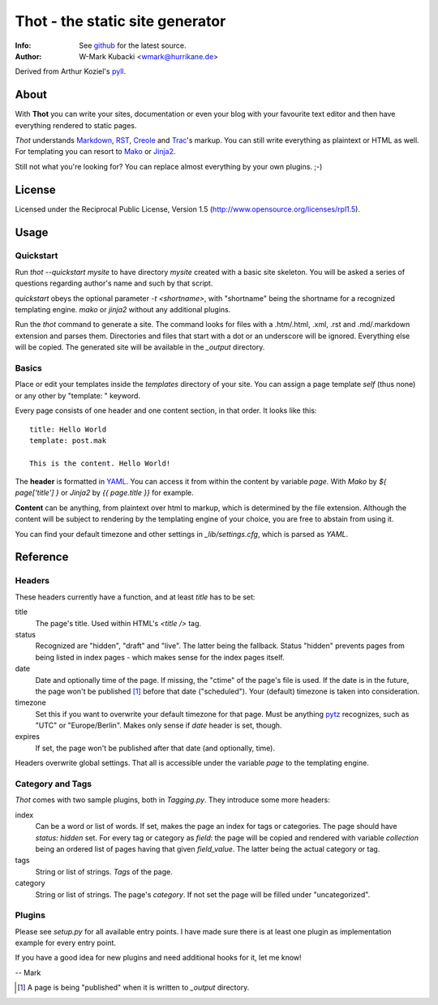 ====================================
Thot - the static site generator
====================================
:Info: See `github <http://github.com/wmark/thot>`_ for the latest source.
:Author: W-Mark Kubacki <wmark@hurrikane.de>

Derived from Arthur Koziel's `pyll <http://github.com/arthurk/pyll>`_.

About
=====
With **Thot** you can write your sites, documentation or even your blog with
your favourite text editor and then have everything rendered to static pages.

*Thot* understands Markdown_, RST_, Creole_ and Trac_'s
markup. You can still write everything as plaintext or HTML as well.
For templating you can resort to Mako_ or Jinja2_.

.. _Markdown: http://daringfireball.net/projects/markdown/syntax
.. _RST:      http://docutils.sourceforge.net/docs/user/rst/quickref.html
.. _Creole:   http://www.wikicreole.org/wiki/Creole1.0
.. _Trac:     http://trac.edgewall.org/wiki/WikiFormatting
.. _Mako:     http://www.makotemplates.org/
.. _Jinja2:   http://jinja.pocoo.org/

Still not what you're looking for? You can replace almost everything by your own
plugins. ;-)

License
========
Licensed under the Reciprocal Public License, Version 1.5
(http://www.opensource.org/licenses/rpl1.5).

Usage
========

Quickstart
------------
Run `thot --quickstart mysite` to have directory `mysite` created with a basic site
skeleton. You will be asked a series of questions regarding author's name and such by
that script.

`quickstart` obeys the optional parameter `-t <shortname>`, with "shortname" being
the shortname for a recognized templating engine. `mako` or `jinja2` without any
additional plugins.

Run the `thot` command to generate a site. The command looks for files with a .htm/.html,
.xml, .rst and .md/.markdown extension and parses them. Directories and files that start
with a dot or an underscore will be ignored. Everything else will be copied. The generated
site will be available in the `_output` directory.

Basics
--------
Place or edit your templates inside the `templates` directory of your site.
You can assign a page template `self` (thus none) or any other by "template: " keyword.

Every page consists of one header and one content section, in that order. It looks
like this:

::

    title: Hello World
    template: post.mak

    This is the content. Hello World!

The **header** is formatted in YAML_. You can access it from within the content by
variable `page`. With *Mako* by `${ page['title'] }` or *Jinja2* by `{{ page.title }}` for
example.

**Content** can be anything, from plaintext over html to markup, which is determined by
the file extension. Although the content will be subject to rendering by the templating
engine of your choice, you are free to abstain from using it.

You can find your default timezone and other settings in `_lib/settings.cfg`, which is
parsed as *YAML*.

.. _YAML: http://yaml.org/spec/1.1/

Reference
===========

Headers
----------
These headers currently have a function, and at least `title` has to be set:

title
  The page's title. Used within HTML's `<title />` tag.

status
  Recognized are "hidden", "draft" and "live". The latter being the fallback.
  Status "hidden" prevents pages from being listed in index pages - which makes sense
  for the index pages itself.

date
  Date and optionally time of the page. If missing, the "ctime" of the page's file is used.
  If the date is in the future, the page won't be published [1]_ before that date ("scheduled").
  Your (default) timezone is taken into consideration.

timezone
  Set this if you want to overwrite your default timezone for that page.
  Must be anything pytz_ recognizes, such as "UTC" or "Europe/Berlin".
  Makes only sense if `date` header is set, though.

expires
  If set, the page won't be published after that date (and optionally, time).

Headers overwrite global settings. That all is accessible under the variable `page`
to the templating engine.

.. _pytz: http://pytz.sourceforge.net/

Category and Tags
-------------------
*Thot* comes with two sample plugins, both in `Tagging.py`. They introduce some more headers:

index
  Can be a word or list of words. If set, makes the page an index for tags or categories.
  The page should have `status: hidden` set.
  For every tag or category as `field`: the page will be copied and rendered with variable
  `collection` being an ordered list of pages having that given
  `field_value`. The latter being the actual category or tag.

tags
  String or list of strings. *Tags* of the page.

category
  String or list of strings. The page's *category*.
  If not set the page will be filled under "uncategorized".

Plugins
---------
Please see `setup.py` for all available entry points. I have made sure there is at least
one plugin as implementation example for every entry point.

If you have a good idea for new plugins and need additional hooks for it, let me know!

-- Mark

.. [1] A page is being "published" when it is written to `_output` directory.
